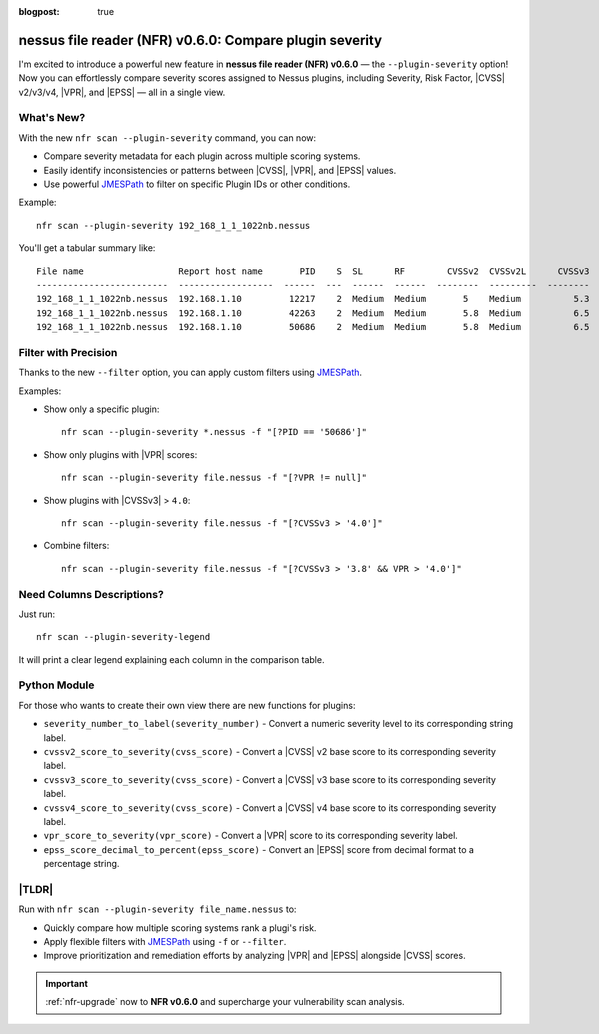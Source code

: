 :blogpost: true

nessus file reader (NFR) v0.6.0: Compare plugin severity
========================================================

.. post:: 2025-06-28 16:43:40
   :tags: nfr
   :category: tools
   :author: Damian

I'm excited to introduce a powerful new feature in **nessus file reader (NFR) v0.6.0** — the ``--plugin-severity`` option!  
Now you can effortlessly compare severity scores assigned to Nessus plugins, including Severity, Risk Factor, |CVSS| v2/v3/v4, |VPR|, and |EPSS| — all in a single view.

What's New?
-----------

With the new ``nfr scan --plugin-severity`` command, you can now:

- Compare severity metadata for each plugin across multiple scoring systems.
- Easily identify inconsistencies or patterns between |CVSS|, |VPR|, and |EPSS| values.
- Use powerful `JMESPath <https://jmespath.org>`_ to filter on specific Plugin IDs or other conditions.

Example::

   nfr scan --plugin-severity 192_168_1_1_1022nb.nessus

You'll get a tabular summary like:

::

   File name                  Report host name       PID    S  SL      RF        CVSSv2  CVSSv2L      CVSSv3  CVSSv3L    CVSSv4    CVSSv4L      VPR  VPRL      EPSS  EPSS%
   -------------------------  ------------------  ------  ---  ------  ------  --------  ---------  --------  ---------  --------  ---------  -----  ------  ------  -------
   192_168_1_1_1022nb.nessus  192.168.1.10         12217    2  Medium  Medium       5    Medium          5.3  Medium
   192_168_1_1_1022nb.nessus  192.168.1.10         42263    2  Medium  Medium       5.8  Medium          6.5  Medium
   192_168_1_1_1022nb.nessus  192.168.1.10         50686    2  Medium  Medium       5.8  Medium          6.5  Medium                            4.9  Medium  0.0596  6.0%

Filter with Precision
---------------------

Thanks to the new ``--filter`` option, you can apply custom filters using `JMESPath <https://jmespath.org>`_.

Examples:

- Show only a specific plugin::

    nfr scan --plugin-severity *.nessus -f "[?PID == '50686']"

- Show only plugins with |VPR| scores::

    nfr scan --plugin-severity file.nessus -f "[?VPR != null]"

- Show plugins with |CVSSv3| > ``4.0``::

    nfr scan --plugin-severity file.nessus -f "[?CVSSv3 > '4.0']"

- Combine filters::

    nfr scan --plugin-severity file.nessus -f "[?CVSSv3 > '3.8' && VPR > '4.0']"

Need Columns Descriptions?
--------------------------

Just run::

   nfr scan --plugin-severity-legend

It will print a clear legend explaining each column in the comparison table.

Python Module
-------------

For those who wants to create their own view there are new functions for plugins:

- ``severity_number_to_label(severity_number)`` - Convert a numeric severity level to its corresponding string label.
- ``cvssv2_score_to_severity(cvss_score)`` - Convert a |CVSS| v2 base score to its corresponding severity label.
- ``cvssv3_score_to_severity(cvss_score)`` - Convert a |CVSS| v3 base score to its corresponding severity label.
- ``cvssv4_score_to_severity(cvss_score)`` - Convert a |CVSS| v4 base score to its corresponding severity label.
- ``vpr_score_to_severity(vpr_score)`` - Convert a |VPR| score to its corresponding severity label.
- ``epss_score_decimal_to_percent(epss_score)`` - Convert an |EPSS| score from decimal format to a percentage string.

|TLDR|
------

Run with ``nfr scan --plugin-severity file_name.nessus`` to:

- Quickly compare how multiple scoring systems rank a plugi's risk.
- Apply flexible filters with `JMESPath <https://jmespath.org>`_ using ``-f`` or ``--filter``.
- Improve prioritization and remediation efforts by analyzing |VPR| and |EPSS| alongside |CVSS| scores.

.. seealso::

   Check out the new feature in the documentation: :ref:`nfr-scan-plugin-severity`.

.. important:: 
   
   :ref:`nfr-upgrade` now to **NFR v0.6.0** and supercharge your vulnerability scan analysis.

